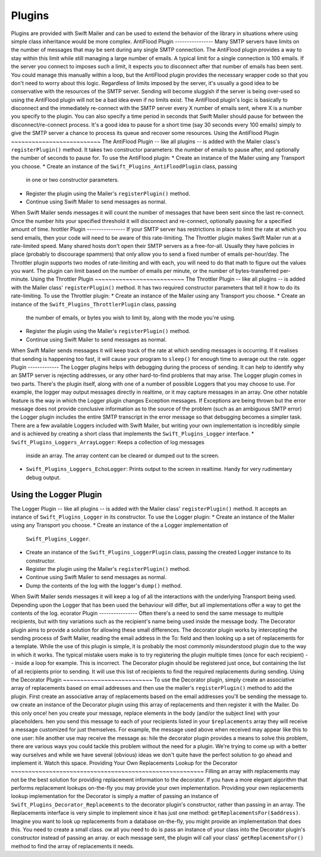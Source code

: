 Plugins
=======
Plugins are provided with Swift Mailer and can be used to extend the behavior
of the library in situations where using simple class inheritance would be more complex.
AntiFlood Plugin
----------------
Many SMTP servers have limits on the number of messages that may be sent
during any single SMTP connection. The AntiFlood plugin provides a way to stay
within this limit while still managing a large number of emails.
A typical limit for a single connection is 100 emails. If the server you
connect to imposes such a limit, it expects you to disconnect after that
number of emails has been sent. You could manage this manually within a loop,
but the AntiFlood plugin provides the necessary wrapper code so that you don't
need to worry about this logic.
Regardless of limits imposed by the server, it's usually a good idea to be
conservative with the resources of the SMTP server. Sending will become
sluggish if the server is being over-used so using the AntiFlood plugin will
not be a bad idea even if no limits exist.
The AntiFlood plugin's logic is basically to disconnect and the immediately
re-connect with the SMTP server every X number of emails sent, where X is a
number you specify to the plugin.
You can also specify a time period in seconds that Swift Mailer should pause
for between the disconnect/re-connect process. It's a good idea to pause for a
short time (say 30 seconds every 100 emails) simply to give the SMTP server a
chance to process its queue and recover some resources.
Using the AntiFlood Plugin
~~~~~~~~~~~~~~~~~~~~~~~~~~
The AntiFlood Plugin -- like all plugins -- is added with the Mailer class's
``registerPlugin()`` method. It takes two constructor parameters: the number of
emails to pause after, and optionally the number of seconds to pause for.
To use the AntiFlood plugin:
* Create an instance of the Mailer using any Transport you choose.
* Create an instance of the ``Swift_Plugins_AntiFloodPlugin`` class, passing
  in one or two constructor parameters.
* Register the plugin using the Mailer's ``registerPlugin()`` method.
* Continue using Swift Mailer to send messages as normal.
When Swift Mailer sends messages it will count the number of messages that
have been sent since the last re-connect. Once the number hits your specified
threshold it will disconnect and re-connect, optionally pausing for a
specified amount of time.
hrottler Plugin
----------------
If your SMTP server has restrictions in place to limit the rate at which you
send emails, then your code will need to be aware of this rate-limiting. The
Throttler plugin makes Swift Mailer run at a rate-limited speed.
Many shared hosts don't open their SMTP servers as a free-for-all. Usually
they have policies in place (probably to discourage spammers) that only allow
you to send a fixed number of emails per-hour/day.
The Throttler plugin supports two modes of rate-limiting and with each, you
will need to do that math to figure out the values you want. The plugin can
limit based on the number of emails per minute, or the number of
bytes-transferred per-minute.
Using the Throttler Plugin
~~~~~~~~~~~~~~~~~~~~~~~~~~
The Throttler Plugin -- like all plugins -- is added with the Mailer class'
``registerPlugin()`` method. It has two required constructor parameters that
tell it how to do its rate-limiting.
To use the Throttler plugin:
* Create an instance of the Mailer using any Transport you choose.
* Create an instance of the ``Swift_Plugins_ThrottlerPlugin`` class, passing
  the number of emails, or bytes you wish to limit by, along with the mode
  you're using.
* Register the plugin using the Mailer's ``registerPlugin()`` method.
* Continue using Swift Mailer to send messages as normal.
When Swift Mailer sends messages it will keep track of the rate at which sending
messages is occurring. If it realises that sending is happening too fast, it
will cause your program to ``sleep()`` for enough time to average out the rate.
ogger Plugin
-------------
The Logger plugins helps with debugging during the process of sending. It can
help to identify why an SMTP server is rejecting addresses, or any other
hard-to-find problems that may arise.
The Logger plugin comes in two parts. There's the plugin itself, along with
one of a number of possible Loggers that you may choose to use. For example,
the logger may output messages directly in realtime, or it may capture
messages in an array.
One other notable feature is the way in which the Logger plugin changes
Exception messages. If Exceptions are being thrown but the error message does
not provide conclusive information as to the source of the problem (such as an
ambiguous SMTP error) the Logger plugin includes the entire SMTP transcript in
the error message so that debugging becomes a simpler task.
There are a few available Loggers included with Swift Mailer, but writing your
own implementation is incredibly simple and is achieved by creating a short
class that implements the ``Swift_Plugins_Logger`` interface.
* ``Swift_Plugins_Loggers_ArrayLogger``: Keeps a collection of log messages
  inside an array. The array content can be cleared or dumped out to the
  screen.
* ``Swift_Plugins_Loggers_EchoLogger``: Prints output to the screen in
  realtime. Handy for very rudimentary debug output.
Using the Logger Plugin
~~~~~~~~~~~~~~~~~~~~~~~
The Logger Plugin -- like all plugins -- is added with the Mailer class'
``registerPlugin()`` method. It accepts an instance of ``Swift_Plugins_Logger``
in its constructor.
To use the Logger plugin:
* Create an instance of the Mailer using any Transport you choose.
* Create an instance of the a Logger implementation of
  ``Swift_Plugins_Logger``.
* Create an instance of the ``Swift_Plugins_LoggerPlugin`` class, passing the
  created Logger instance to its constructor.
* Register the plugin using the Mailer's ``registerPlugin()`` method.
* Continue using Swift Mailer to send messages as normal.
* Dump the contents of the log with the logger's ``dump()`` method.
When Swift Mailer sends messages it will keep a log of all the interactions
with the underlying Transport being used. Depending upon the Logger that has
been used the behaviour will differ, but all implementations offer a way to
get the contents of the log.
ecorator Plugin
----------------
Often there's a need to send the same message to multiple recipients, but with
tiny variations such as the recipient's name being used inside the message
body. The Decorator plugin aims to provide a solution for allowing these small
differences.
The decorator plugin works by intercepting the sending process of Swift
Mailer, reading the email address in the To: field and then looking up a set
of replacements for a template.
While the use of this plugin is simple, it is probably the most commonly
misunderstood plugin due to the way in which it works. The typical mistake
users make is to try registering the plugin multiple times (once for each
recipient) -- inside a loop for example. This is incorrect.
The Decorator plugin should be registered just once, but containing the list
of all recipients prior to sending. It will use this list of recipients to
find the required replacements during sending.
Using the Decorator Plugin
~~~~~~~~~~~~~~~~~~~~~~~~~~
To use the Decorator plugin, simply create an associative array of replacements
based on email addresses and then use the mailer's ``registerPlugin()`` method
to add the plugin.
First create an associative array of replacements based on the email addresses
you'll be sending the message to.
ow create an instance of the Decorator plugin using this array of replacements
and then register it with the Mailer. Do this only once!
hen you create your message, replace elements in the body (and/or the subject
line) with your placeholders.
hen you send this message to each of your recipients listed in your
``$replacements`` array they will receive a message customized for just
themselves. For example, the message used above when received may appear like
this to one user:
hile another use may receive the message as:
hile the decorator plugin provides a means to solve this problem, there are
various ways you could tackle this problem without the need for a plugin.
We're trying to come up with a better way ourselves and while we have several
(obvious) ideas we don't quite have the perfect solution to go ahead and
implement it. Watch this space.
Providing Your Own Replacements Lookup for the Decorator
~~~~~~~~~~~~~~~~~~~~~~~~~~~~~~~~~~~~~~~~~~~~~~~~~~~~~~~~
Filling an array with replacements may not be the best solution for providing
replacement information to the decorator. If you have a more elegant algorithm
that performs replacement lookups on-the-fly you may provide your own
implementation.
Providing your own replacements lookup implementation for the Decorator is
simply a matter of passing an instance of ``Swift_Plugins_Decorator_Replacements`` to the decorator plugin's constructor,
rather than passing in an array.
The Replacements interface is very simple to implement since it has just one
method: ``getReplacementsFor($address)``.
Imagine you want to look up replacements from a database on-the-fly, you might
provide an implementation that does this. You need to create a small class.
ow all you need to do is pass an instance of your class into the Decorator
plugin's constructor instead of passing an array.
or each message sent, the plugin will call your class' ``getReplacementsFor()``
method to find the array of replacements it needs.
